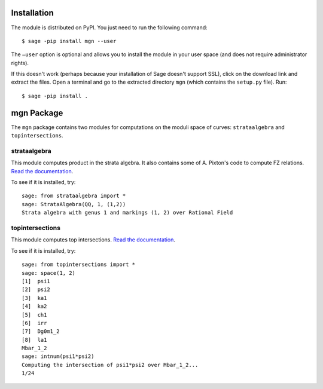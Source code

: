 Installation
==============

The module is distributed on PyPI. You just need to run the following command: ::

    $ sage -pip install mgn --user

The ``–user`` option is optional and allows you to install the module in your user space (and does not require administrator rights). 

If this doesn't work (perhaps because your installation of Sage doesn't support SSL), click on the download link and extract the files. Open a terminal and go to the extracted directory ``mgn`` (which contains the ``setup.py`` file). Run: ::

    $ sage -pip install .

mgn Package
============

The ``mgn`` package contains two modules for computations on the moduli space of curves: ``strataalgebra`` and ``topintersections``.

strataalgebra
--------------

This module computes product in the strata algebra. It also contains some of A. Pixton's code to compute FZ relations. `Read the documentation <https://rawgit.com/uberparagon/mgn/master/strataalgebra/_build/html/index.html>`__.


To see if it is installed, try: ::
    
    sage: from strataalgebra import *
    sage: StrataAlgebra(QQ, 1, (1,2))
    Strata algebra with genus 1 and markings (1, 2) over Rational Field
    
topintersections
----------------- 

This module computes top intersections. `Read the documentation <https://rawgit.com/uberparagon/mgn/master/topintersections/_build/html/index.html>`__.

To see if it is installed, try: ::
    
    sage: from topintersections import *
    sage: space(1, 2)
    [1]  psi1
    [2]  psi2
    [3]  ka1
    [4]  ka2
    [5]  ch1
    [6]  irr
    [7]  Dg0m1_2
    [8]  la1
    Mbar_1_2
    sage: intnum(psi1*psi2)
    Computing the intersection of psi1*psi2 over Mbar_1_2...
    1/24

